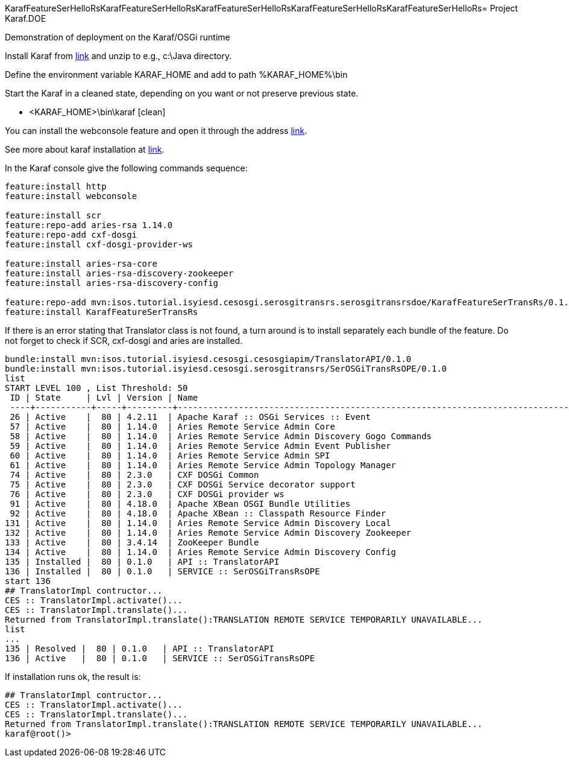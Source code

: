 KarafFeatureSerHelloRsKarafFeatureSerHelloRsKarafFeatureSerHelloRsKarafFeatureSerHelloRsKarafFeatureSerHelloRs= Project Karaf.DOE

Demonstration of deployment on the Karaf/OSGi runtime

Install Karaf from http://karaf.apache.org/download.html[link] and unzip to e.g., c:\Java directory.

Define the environment variable KARAF_HOME and add to path %KARAF_HOME%\bin

Start the Karaf in a cleaned state, depending on you want or not preserve previous state. 

* <KARAF_HOME>\bin\karaf [clean]

You can  install the webconsole feature and open it through the address http://localhost:8181/system/console/bundles[link].

See more about karaf installation at https://karaf.apache.org/manual/latest/#_prerequisites[link].

In the Karaf console give the following commands sequence:

[standard output]
----
feature:install http
feature:install webconsole

feature:install scr
feature:repo-add aries-rsa 1.14.0
feature:repo-add cxf-dosgi
feature:install cxf-dosgi-provider-ws

feature:install aries-rsa-core
feature:install aries-rsa-discovery-zookeeper
feature:install aries-rsa-discovery-config

feature:repo-add mvn:isos.tutorial.isyiesd.cesosgi.serosgitransrs.serosgitransrsdoe/KarafFeatureSerTransRs/0.1.0/xml/features
feature:install KarafFeatureSerTransRs
----
If there is an error stating that Translator class is not found, a turn around is to install separately each bundle of the feature. Do not forget to check if SCR, cxf-dosgi and aries are installed.
----
bundle:install mvn:isos.tutorial.isyiesd.cesosgi.cesosgiapim/TranslatorAPI/0.1.0
bundle:install mvn:isos.tutorial.isyiesd.cesosgi.serosgitransrs/SerOSGiTransRsOPE/0.1.0
list
START LEVEL 100 , List Threshold: 50
 ID | State     | Lvl | Version | Name
 ----+-----------+-----+---------+--------------------------------------------------------------------------------------
 26 | Active    |  80 | 4.2.11  | Apache Karaf :: OSGi Services :: Event
 57 | Active    |  80 | 1.14.0  | Aries Remote Service Admin Core
 58 | Active    |  80 | 1.14.0  | Aries Remote Service Admin Discovery Gogo Commands
 59 | Active    |  80 | 1.14.0  | Aries Remote Service Admin Event Publisher
 60 | Active    |  80 | 1.14.0  | Aries Remote Service Admin SPI
 61 | Active    |  80 | 1.14.0  | Aries Remote Service Admin Topology Manager
 74 | Active    |  80 | 2.3.0   | CXF DOSGi Common
 75 | Active    |  80 | 2.3.0   | CXF DOSGi Service decorator support
 76 | Active    |  80 | 2.3.0   | CXF DOSGi provider ws
 91 | Active    |  80 | 4.18.0  | Apache XBean OSGI Bundle Utilities
 92 | Active    |  80 | 4.18.0  | Apache XBean :: Classpath Resource Finder
131 | Active    |  80 | 1.14.0  | Aries Remote Service Admin Discovery Local
132 | Active    |  80 | 1.14.0  | Aries Remote Service Admin Discovery Zookeeper
133 | Active    |  80 | 3.4.14  | ZooKeeper Bundle
134 | Active    |  80 | 1.14.0  | Aries Remote Service Admin Discovery Config
135 | Installed |  80 | 0.1.0   | API :: TranslatorAPI
136 | Installed |  80 | 0.1.0   | SERVICE :: SerOSGiTransRsOPE
start 136
## TranslatorImpl contructor...
CES :: TranslatorImpl.activate()...
CES :: TranslatorImpl.translate()...
Returned from TranslatorImpl.translate():TRANSLATION REMOTE SERVICE TEMPORARILY UNAVAILABLE...
list
...
135 | Resolved |  80 | 0.1.0   | API :: TranslatorAPI
136 | Active   |  80 | 0.1.0   | SERVICE :: SerOSGiTransRsOPE
----
If installation runs ok, the result is:
----
## TranslatorImpl contructor...
CES :: TranslatorImpl.activate()...
CES :: TranslatorImpl.translate()...
Returned from TranslatorImpl.translate():TRANSLATION REMOTE SERVICE TEMPORARILY UNAVAILABLE...
karaf@root()>             
----

